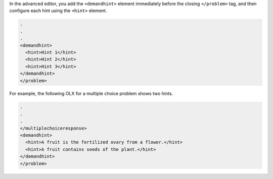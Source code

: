 
In the advanced editor, you add the ``<demandhint>`` element immediately before
the closing ``</problem>`` tag, and then configure each hint using the
``<hint>`` element.

.. code-block:: xml

  .
  .
  .
  <demandhint>
    <hint>Hint 1</hint>
    <hint>Hint 2</hint>
    <hint>Hint 3</hint>
  </demandhint>
  </problem>

For example, the following OLX for a multiple choice problem shows two hints.

.. code-block:: xml

  .
  .
  .
  </multiplechoiceresponse>
  <demandhint>
    <hint>A fruit is the fertilized ovary from a flower.</hint>
    <hint>A fruit contains seeds of the plant.</hint>
  </demandhint>
  </problem>
